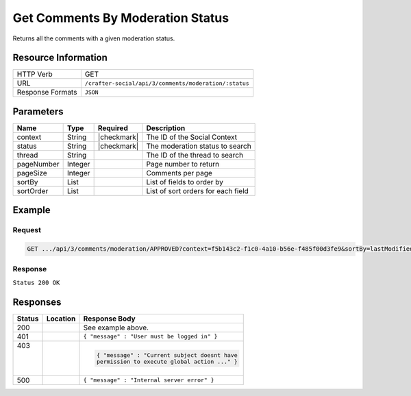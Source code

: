 .. _crafter-social-api-ugc-comments-get-by-moderation-status:

=================================
Get Comments By Moderation Status
=================================

Returns all the comments with a given moderation status.

--------------------
Resource Information
--------------------

+----------------------------+-------------------------------------------------------------------+
|| HTTP Verb                 || GET                                                              |
+----------------------------+-------------------------------------------------------------------+
|| URL                       || ``/crafter-social/api/3/comments/moderation/:status``            |
+----------------------------+-------------------------------------------------------------------+
|| Response Formats          || ``JSON``                                                         |
+----------------------------+-------------------------------------------------------------------+

----------
Parameters
----------

+-------------+----------+---------------+--------------------------------------------+
|| Name       || Type    || Required     || Description                               |
+=============+==========+===============+============================================+
|| context    || String  || |checkmark|  || The ID of the Social Context              |
+-------------+----------+---------------+--------------------------------------------+
|| status     || String  || |checkmark|  || The moderation status to search           |
+-------------+----------+---------------+--------------------------------------------+
|| thread     || String  ||              || The ID of the thread to search            |
+-------------+----------+---------------+--------------------------------------------+
|| pageNumber || Integer ||              || Page number to return                     |
+-------------+----------+---------------+--------------------------------------------+
|| pageSize   || Integer ||              || Comments per page                         |
+-------------+----------+---------------+--------------------------------------------+
|| sortBy     || List    ||              || List of fields to order by                |
+-------------+----------+---------------+--------------------------------------------+
|| sortOrder  || List    ||              || List of sort orders for each field        |
+-------------+----------+---------------+--------------------------------------------+

-------
Example
-------

^^^^^^^
Request
^^^^^^^

.. code-block:: none

  GET .../api/3/comments/moderation/APPROVED?context=f5b143c2-f1c0-4a10-b56e-f485f00d3fe9&sortBy=lastModifiedDate&sortOrder=ASC

^^^^^^^^
Response
^^^^^^^^

``Status 200 OK``

.. code-block:: json
  :linenos:

  [
    {
      "ancestors": [],
      "targetId": "Welcome",
      "subject": "",
      "body": "This was the first comment in the site!",
      "createdBy": "59667e8abd4787992596ba6b",
      "lastModifiedBy": "59667e8abd4787992596ba6b",
      "createdDate": "2017-07-13T09:09Z",
      "lastModifiedDate": "2017-07-13T14:44Z",
      "anonymousFlag": false,
      "attributes": {},
      "children": [],
      "attachments": [
        {
          "md5": "c86b6b1607621afff04b6a9b9048e87b",
          "fileId": "5967c9dd300426156e21df53",
          "contentType": "image/png",
          "fileSize": "144.5 KB",
          "storeName": "/f5b143c2-f1c0-4a10-b56e-f485f00d3fe9/59678d3f300426156e21df50/person1.png",
          "fileName": "person1.png",
          "savedDate": "2017-07-13T13:28Z",
          "fileSizeBytes": 147970,
          "attributes": {
            "owner": "59678d3f300426156e21df50"
          }
        }
      ],
      "moderationStatus": "APPROVED",
      "votesUp": [],
      "votesDown": [],
      "flags": [],
      "_id": "59678d3f300426156e21df50"
    }
  ]

---------
Responses
---------

+---------+--------------------------------+-----------------------------------------------------+
|| Status || Location                      || Response Body                                      |
+=========+================================+=====================================================+
|| 200    ||                               || See example above.                                 |
+---------+--------------------------------+-----------------------------------------------------+
|| 401    ||                               || ``{ "message" : "User must be logged in" }``       |
+---------+--------------------------------+-----------------------------------------------------+
|| 403    ||                               | .. code-block:: json                                |
||        ||                               |                                                     |
||        ||                               |   { "message" : "Current subject doesnt have        |
||        ||                               |   permission to execute global action ..." }        |
+---------+--------------------------------+-----------------------------------------------------+
|| 500    ||                               || ``{ "message" : "Internal server error" }``        |
+---------+--------------------------------+-----------------------------------------------------+
